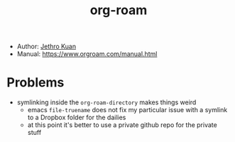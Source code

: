 :PROPERTIES:
:ID:       a9417549-6f9f-48ab-b23c-1c411fee45b8
:END:
#+title: org-roam
- Author: [[id:01bbe584-fb9a-4b91-b5ec-e0c589143d2b][Jethro Kuan]]
- Manual: https://www.orgroam.com/manual.html

* Problems
- symlinking inside the =org-roam-directory= makes things weird
  - emacs =file-truename= does not fix my particular issue with a symlink to a Dropbox folder for the dailies
  - at this point it's better to use a private github repo for the private stuff
